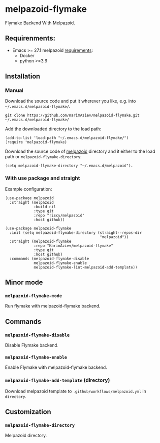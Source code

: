 * melpazoid-flymake

Flymake Backend With Melpazoid.

** Requirenments:

- Emacs >= 27.1
  melpazoid [[https://github.com/riscy/melpazoid#use-it-locally][requirements]]:
  - Docker
  - python >=3.6

** Installation

*** Manual

Download the source code and put it wherever you like, e.g. into =~/.emacs.d/melpazoid-flymake/=.

#+begin_src shell :eval no
git clone https://github.com/KarimAziev/melpazoid-flymake.git ~/.emacs.d/melpazoid-flymake/
#+end_src
Add the downloaded directory to the load path:

#+begin_src elisp :eval no
(add-to-list 'load-path "~/.emacs.d/melpazoid-flymake/")
(require 'melpazoid-flymake)
#+end_src

Download the source code of [[https://github.com/riscy/melpazoid#use-it-locally][melpazoid]] directory and it either to the load path or ~melpazoid-flymake-directory~:

#+begin_src elisp :eval no
(setq melpazoid-flymake-directory "~/.emacs.d/melpazoid").
#+end_src

*** With use package and straight
Example configuration:

#+begin_src elisp :eval no
(use-package melpazoid
  :straight (melpazoid
             :build nil
             :type git
             :repo "riscy/melpazoid"
             :host github))

(use-package melpazoid-flymake
  :init (setq melpazoid-flymake-directory (straight--repos-dir
                                           "melpazoid"))
  :straight (melpazoid-flymake
             :repo "KarimAziev/melpazoid-flymake"
             :type git
             :host github)
  :commands (melpazoid-flymake-disable
             melpazoid-flymake-enable
             melpazoid-flymake-lint-melpazoid-add-template))
#+end_src

** Minor mode

*** ~melpazoid-flymake-mode~
Run flymake with melpazoid-flymake backend.
** Commands

*** ~melpazoid-flymake-disable~
Disable Flymake backend.
*** ~melpazoid-flymake-enable~
Enable Flymake with melpazoid-flymake backend.
*** ~melpazoid-flymake-add-template~  (directory)
Download melpazoid template to ~.github/workflows/melpazoid.yml~ in =directory=.
** Customization

*** ~melpazoid-flymake-directory~
Melpazoid directory.
